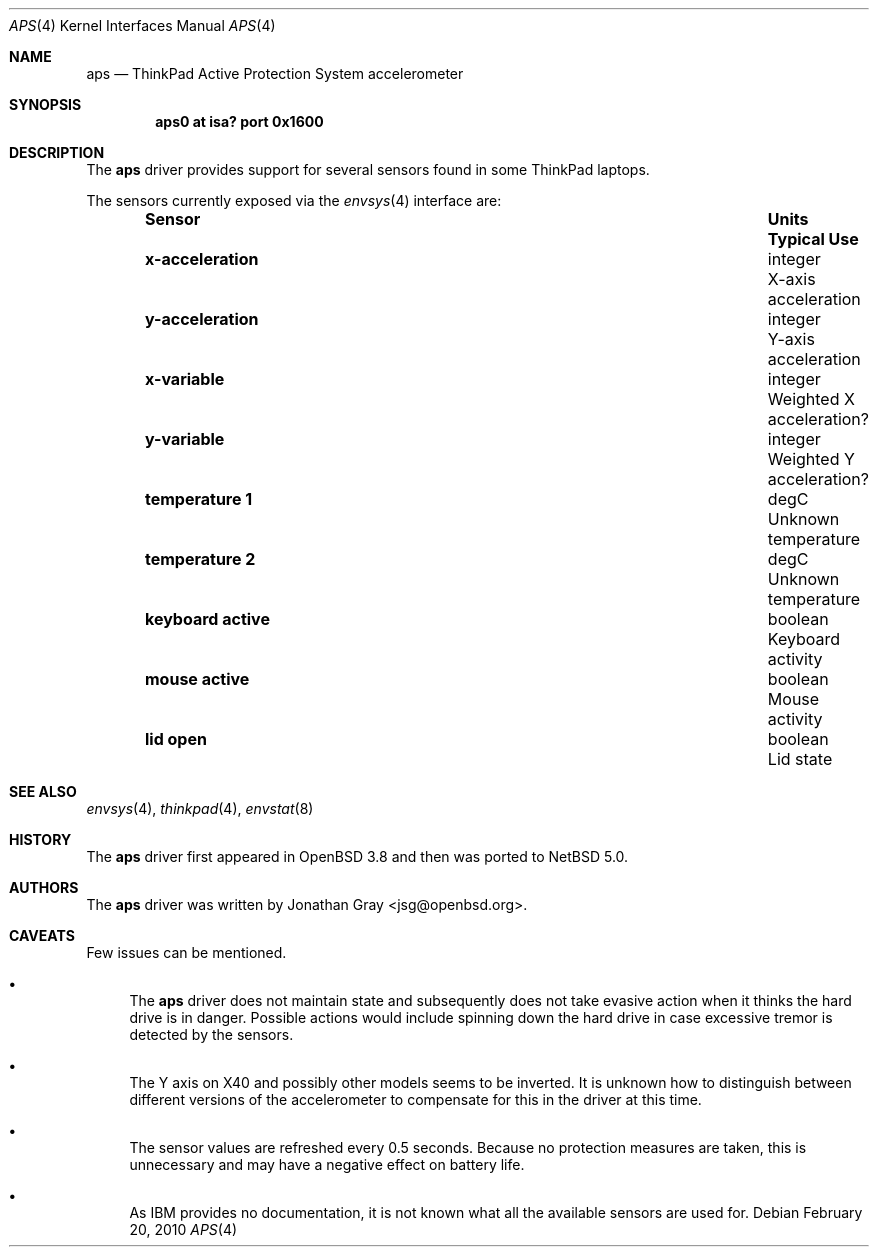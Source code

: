 .\"	$NetBSD: aps.4,v 1.4 2011/02/20 19:49:28 jruoho Exp $
.\"	$OpenBSD: aps.4,v 1.7 2007/05/31 19:19:49 jmc Exp $
.\"
.\" Copyright (c) 2005 Jonathan Gray <jsg@openbsd.org>
.\"
.\" Permission to use, copy, modify, and distribute this software for any
.\" purpose with or without fee is hereby granted, provided that the above
.\" copyright notice and this permission notice appear in all copies.
.\"
.\" THE SOFTWARE IS PROVIDED "AS IS" AND THE AUTHOR DISCLAIMS ALL WARRANTIES
.\" WITH REGARD TO THIS SOFTWARE INCLUDING ALL IMPLIED WARRANTIES OF
.\" MERCHANTABILITY AND FITNESS. IN NO EVENT SHALL THE AUTHOR BE LIABLE FOR
.\" ANY SPECIAL, DIRECT, INDIRECT, OR CONSEQUENTIAL DAMAGES OR ANY DAMAGES
.\" WHATSOEVER RESULTING FROM LOSS OF USE, DATA OR PROFITS, WHETHER IN AN
.\" ACTION OF CONTRACT, NEGLIGENCE OR OTHER TORTIOUS ACTION, ARISING OUT OF
.\" OR IN CONNECTION WITH THE USE OR PERFORMANCE OF THIS SOFTWARE.
.\"
.Dd February 20, 2010
.Dt APS 4
.Os
.Sh NAME
.Nm aps
.Nd ThinkPad Active Protection System accelerometer
.Sh SYNOPSIS
.Cd "aps0 at isa? port 0x1600"
.Sh DESCRIPTION
The
.Nm
driver provides support for several sensors found in some ThinkPad laptops.
.Pp
The sensors currently exposed via the
.Xr envsys 4
interface are:
.Bl -column "Sensor        " "Units    " "Typical" -offset indent
.It Sy "Sensor        " Ta Sy "Units    " Ta Sy "Typical Use"
.It Li "x-acceleration" Ta "integer" Ta "X-axis acceleration"
.It Li "y-acceleration" Ta "integer" Ta "Y-axis acceleration"
.It Li "x-variable" Ta "integer" Ta "Weighted X acceleration?"
.It Li "y-variable" Ta "integer" Ta "Weighted Y acceleration?"
.It Li "temperature 1" Ta "degC" Ta "Unknown temperature"
.It Li "temperature 2" Ta "degC" Ta "Unknown temperature"
.It Li "keyboard active" Ta "boolean" Ta "Keyboard activity"
.It Li "mouse active" Ta "boolean" Ta "Mouse activity"
.It Li "lid open" Ta "boolean" Ta "Lid state"
.El
.Sh SEE ALSO
.Xr envsys 4 ,
.Xr thinkpad 4 ,
.Xr envstat 8
.Sh HISTORY
The
.Nm
driver first appeared in
.Ox 3.8
and then was ported to
.Nx
5.0.
.Sh AUTHORS
The
.Nm
driver was written by
.An Jonathan Gray Aq jsg@openbsd.org .
.Sh CAVEATS
Few issues can be mentioned.
.Bl -bullet
.It
The
.Nm
driver does not maintain state and subsequently does not take
evasive action when it thinks the hard drive is in danger.
Possible actions would include spinning down the hard drive
in case excessive tremor is detected by the sensors.
.It
The Y axis on X40 and possibly other models seems to be inverted.
It is unknown how to distinguish between different versions of the
accelerometer to compensate for this in the driver at this time.
.It
The sensor values are refreshed every 0.5 seconds.
Because no protection measures are taken,
this is unnecessary and may have a negative effect on battery life.
.It
As IBM provides no documentation, it is not known what all the available
sensors are used for.
.El
